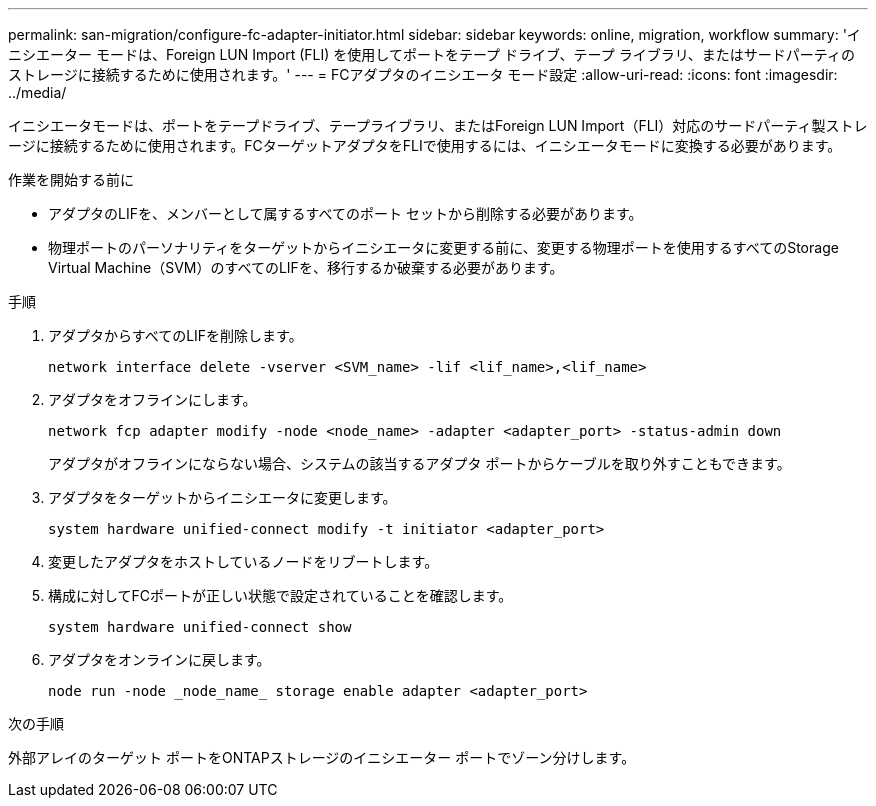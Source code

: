 ---
permalink: san-migration/configure-fc-adapter-initiator.html 
sidebar: sidebar 
keywords: online, migration, workflow 
summary: 'イニシエーター モードは、Foreign LUN Import (FLI) を使用してポートをテープ ドライブ、テープ ライブラリ、またはサードパーティのストレージに接続するために使用されます。' 
---
= FCアダプタのイニシエータ モード設定
:allow-uri-read: 
:icons: font
:imagesdir: ../media/


[role="lead"]
イニシエータモードは、ポートをテープドライブ、テープライブラリ、またはForeign LUN Import（FLI）対応のサードパーティ製ストレージに接続するために使用されます。FCターゲットアダプタをFLIで使用するには、イニシエータモードに変換する必要があります。

.作業を開始する前に
* アダプタのLIFを、メンバーとして属するすべてのポート セットから削除する必要があります。
* 物理ポートのパーソナリティをターゲットからイニシエータに変更する前に、変更する物理ポートを使用するすべてのStorage Virtual Machine（SVM）のすべてのLIFを、移行するか破棄する必要があります。


.手順
. アダプタからすべてのLIFを削除します。
+
[source, cli]
----
network interface delete -vserver <SVM_name> -lif <lif_name>,<lif_name>
----
. アダプタをオフラインにします。
+
[source, cli]
----
network fcp adapter modify -node <node_name> -adapter <adapter_port> -status-admin down
----
+
アダプタがオフラインにならない場合、システムの該当するアダプタ ポートからケーブルを取り外すこともできます。

. アダプタをターゲットからイニシエータに変更します。
+
[source, cli]
----
system hardware unified-connect modify -t initiator <adapter_port>
----
. 変更したアダプタをホストしているノードをリブートします。
. 構成に対してFCポートが正しい状態で設定されていることを確認します。
+
[source, cli]
----
system hardware unified-connect show
----
. アダプタをオンラインに戻します。
+
[source, cli]
----
node run -node _node_name_ storage enable adapter <adapter_port>
----


.次の手順
外部アレイのターゲット ポートをONTAPストレージのイニシエーター ポートでゾーン分けします。
